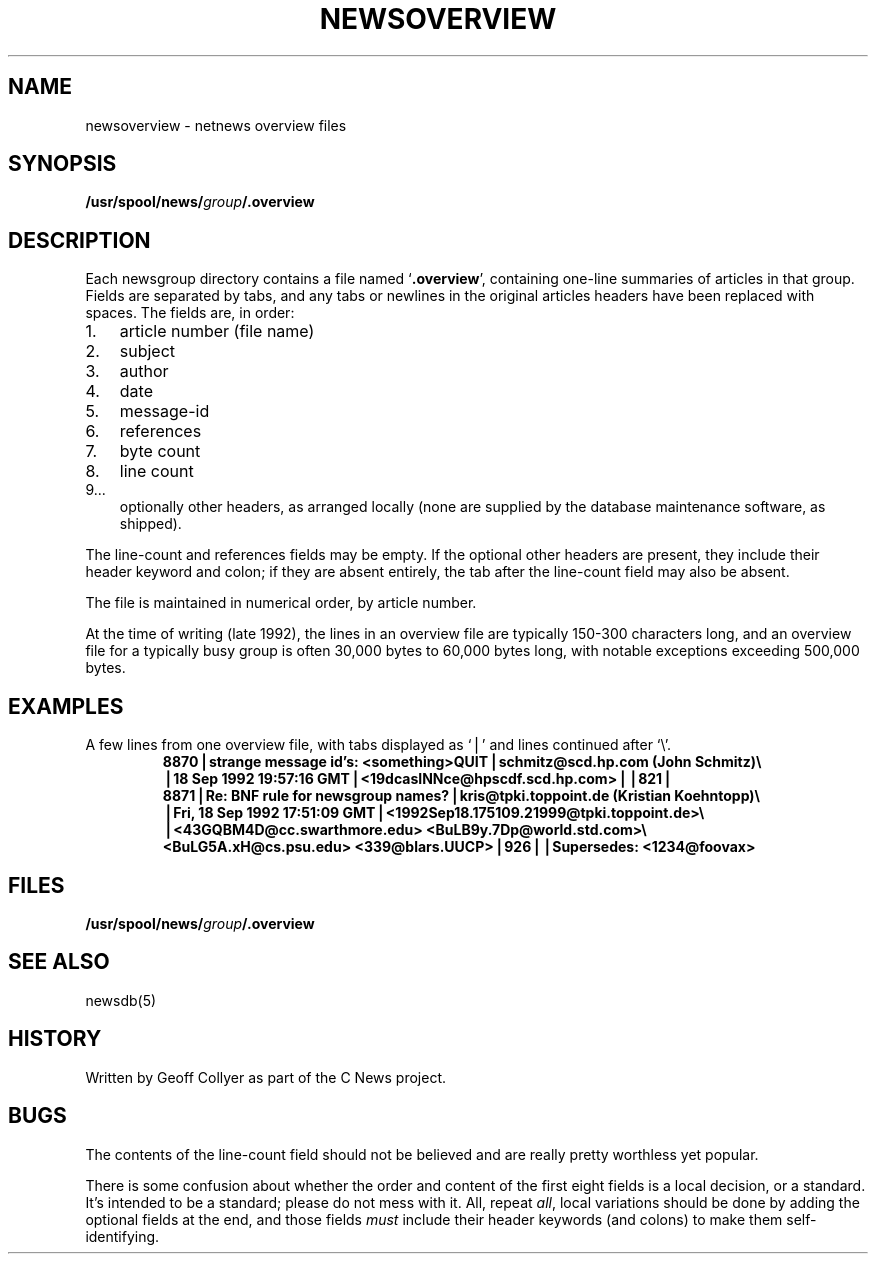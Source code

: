 .\" =()<.ds a @<NEWSARTS>@>()=
.ds a /usr/spool/news
.\" =()<.ds b @<NEWSBIN>@>()=
.ds b /usr/libexec/news
.\" =()<.ds c @<NEWSCTL>@>()=
.ds c /usr/etc/news
.TH NEWSOVERVIEW 5 "28 Aug 1994"
.BY "C News"
.SH NAME
newsoverview \- netnews overview files
.SH SYNOPSIS
.BI \*a/ group /.overview
.SH DESCRIPTION
Each newsgroup directory contains a file named
.RB ` .overview ',
containing one-line summaries of articles in that group.
Fields are separated by tabs,
and any tabs or newlines in the original articles headers
have been replaced with spaces.
The fields are,
in order:
.IP 1. 3
article number (file name)
.IP 2.
subject
.IP 3.
author
.IP 4.
date
.IP 5.
message-id
.IP 6.
references
.IP 7.
byte count
.IP 8.
line count
.IP 9...
optionally other headers,
as arranged locally
(none are supplied by the database maintenance software,
as shipped).
.PP
The line-count and references fields may be empty.
If the optional other headers are present,
they include their header keyword and colon;
if they are absent entirely,
the tab after the line-count field may also be absent.
.PP
The file is maintained in numerical order,
by article number.
.PP
At the time of writing
(late 1992),
the lines in an overview file are typically 150\-300 characters long,
and an overview file for a typically busy group
is often 30,000 bytes to 60,000 bytes long,
with notable exceptions exceeding 500,000 bytes.
.SH EXAMPLES
.\" .ds Tb \ \(==\ 
.ds Tb \(bv
A few lines from one overview file,
with tabs displayed as `\*(Tb' and lines continued after `\e'.
.RS
.ft B
.nf
8870\*(Tbstrange message id's: <something>QUIT\*(Tbschmitz@scd.hp.com (John Schmitz)\e
\*(Tb18 Sep 1992 19:57:16 GMT\*(Tb<19dcasINNce@hpscdf.scd.hp.com>\*(Tb\*(Tb821\*(Tb
8871\*(TbRe: BNF rule for newsgroup names?\*(Tbkris@tpki.toppoint.de (Kristian Koehntopp)\e
\*(TbFri, 18 Sep 1992 17:51:09 GMT\*(Tb<1992Sep18.175109.21999@tpki.toppoint.de>\e
\*(Tb<43GQBM4D@cc.swarthmore.edu> <BuLB9y.7Dp@world.std.com>\e
\& <BuLG5A.xH@cs.psu.edu> <339@blars.UUCP>\*(Tb926\*(Tb\*(TbSupersedes: <1234@foovax>
.fi
.ft
.RE
.SH FILES
.BI \*a/ group /.overview
.SH SEE ALSO
newsdb(5)
.SH HISTORY
Written by Geoff Collyer
as part of the C News project.
.SH BUGS
The contents of
the line-count field
should not be believed
and are really pretty worthless yet popular.
.PP
There is some confusion about whether
the order and content of the first eight fields is a local decision,
or a standard.
It's intended to be a standard; please do not mess with it.
All, repeat \fIall\fR,
local variations should be done by adding the optional fields
at the end,
and those fields \fImust\fR
include their header keywords (and colons) to make them self-identifying.
